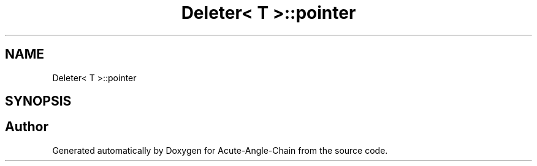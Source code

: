 .TH "Deleter< T >::pointer" 3 "Sun Jun 3 2018" "Acute-Angle-Chain" \" -*- nroff -*-
.ad l
.nh
.SH NAME
Deleter< T >::pointer
.SH SYNOPSIS
.br
.PP


.SH "Author"
.PP 
Generated automatically by Doxygen for Acute-Angle-Chain from the source code\&.
